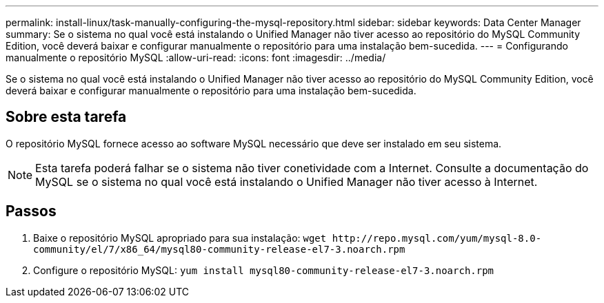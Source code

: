 ---
permalink: install-linux/task-manually-configuring-the-mysql-repository.html 
sidebar: sidebar 
keywords: Data Center Manager 
summary: Se o sistema no qual você está instalando o Unified Manager não tiver acesso ao repositório do MySQL Community Edition, você deverá baixar e configurar manualmente o repositório para uma instalação bem-sucedida. 
---
= Configurando manualmente o repositório MySQL
:allow-uri-read: 
:icons: font
:imagesdir: ../media/


[role="lead"]
Se o sistema no qual você está instalando o Unified Manager não tiver acesso ao repositório do MySQL Community Edition, você deverá baixar e configurar manualmente o repositório para uma instalação bem-sucedida.



== Sobre esta tarefa

O repositório MySQL fornece acesso ao software MySQL necessário que deve ser instalado em seu sistema.

[NOTE]
====
Esta tarefa poderá falhar se o sistema não tiver conetividade com a Internet. Consulte a documentação do MySQL se o sistema no qual você está instalando o Unified Manager não tiver acesso à Internet.

====


== Passos

. Baixe o repositório MySQL apropriado para sua instalação: `+wget http://repo.mysql.com/yum/mysql-8.0-community/el/7/x86_64/mysql80-community-release-el7-3.noarch.rpm+`
. Configure o repositório MySQL: `yum install mysql80-community-release-el7-3.noarch.rpm`

